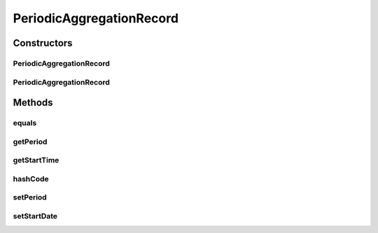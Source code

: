 .. java:import:: org.codehaus.jackson.annotate JsonProperty

.. java:import:: org.joda.time DateTime

.. java:import:: org.joda.time Period

.. java:import:: org.motechproject.commons.date.util DateUtil

PeriodicAggregationRecord
=========================

.. java:package:: org.motechproject.event.aggregation.model.schedule
   :noindex:

.. java:type:: public class PeriodicAggregationRecord extends AggregationScheduleRecord implements PeriodicAggregation

Constructors
------------
PeriodicAggregationRecord
^^^^^^^^^^^^^^^^^^^^^^^^^

.. java:constructor:: public PeriodicAggregationRecord()
   :outertype: PeriodicAggregationRecord

PeriodicAggregationRecord
^^^^^^^^^^^^^^^^^^^^^^^^^

.. java:constructor:: public PeriodicAggregationRecord(Period period, DateTime startDate)
   :outertype: PeriodicAggregationRecord

Methods
-------
equals
^^^^^^

.. java:method:: @Override public boolean equals(Object o)
   :outertype: PeriodicAggregationRecord

getPeriod
^^^^^^^^^

.. java:method:: @Override public Period getPeriod()
   :outertype: PeriodicAggregationRecord

getStartTime
^^^^^^^^^^^^

.. java:method:: @Override @JsonProperty public DateTime getStartTime()
   :outertype: PeriodicAggregationRecord

hashCode
^^^^^^^^

.. java:method:: @Override public int hashCode()
   :outertype: PeriodicAggregationRecord

setPeriod
^^^^^^^^^

.. java:method:: public void setPeriod(Period period)
   :outertype: PeriodicAggregationRecord

setStartDate
^^^^^^^^^^^^

.. java:method:: public void setStartDate(DateTime startDate)
   :outertype: PeriodicAggregationRecord

